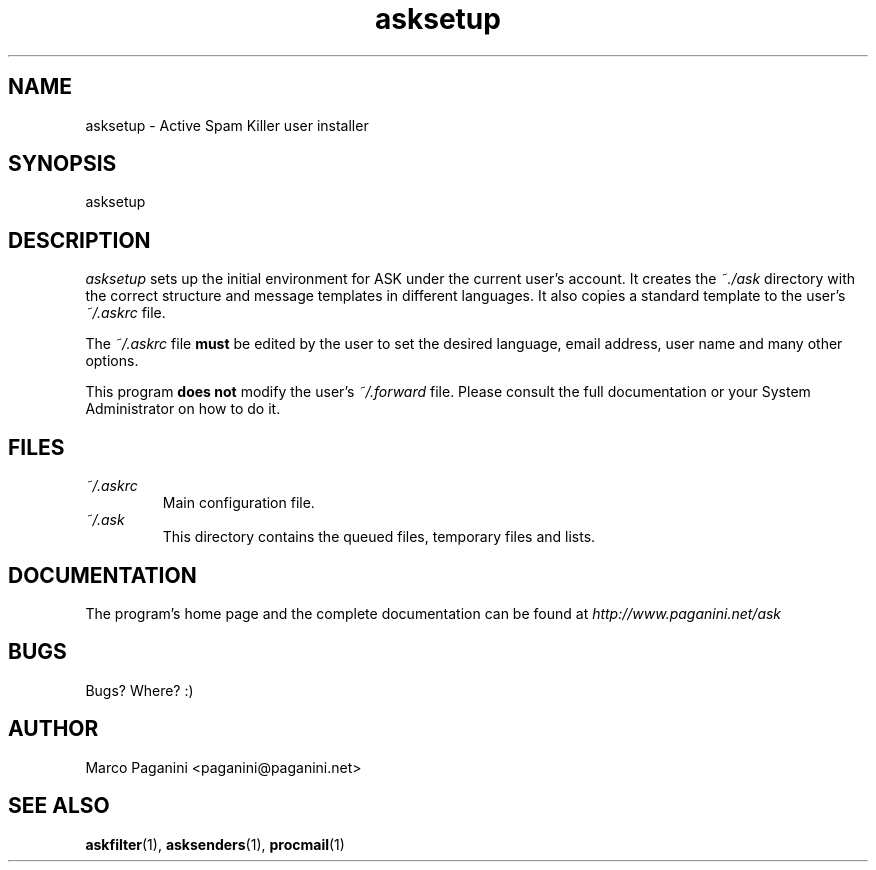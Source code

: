 .\" Process this file with
.\" groff -man -Tascii foo.1
.\"
.TH asksetup 1 "2003" GNU "Active Spam Killer user configurator"
.SH NAME
asksetup \- Active Spam Killer user installer

.SH SYNOPSIS
asksetup 

.SH DESCRIPTION
\fIasksetup\fR sets up the initial environment for ASK under the current
user's account. It creates the \fI~./ask\fR directory with the correct
structure and message templates in different languages. It also copies a
standard template to the user's \fI~/.askrc\fR file.

The \fI~/.askrc\fR file \fBmust\fR be edited by the user to set the desired
language, email address, user name and many other options.

This program \fBdoes not\fR modify the user's \fI~/.forward\fR file. Please consult
the full documentation or your System Administrator on how to do it.

.SH FILES
.I ~/.askrc
.RS
Main configuration file.
.RE
.I ~/.ask
.RS
This directory contains the queued files, temporary files and lists.
.RE
.SH DOCUMENTATION

The program's home page and the complete documentation can be found at
\fIhttp://www.paganini.net/ask\fR

.SH BUGS
Bugs? Where? :)
.SH AUTHOR
Marco Paganini <paganini@paganini.net>
.SH "SEE ALSO"
.BR askfilter (1),
.BR asksenders (1),
.BR procmail (1)
